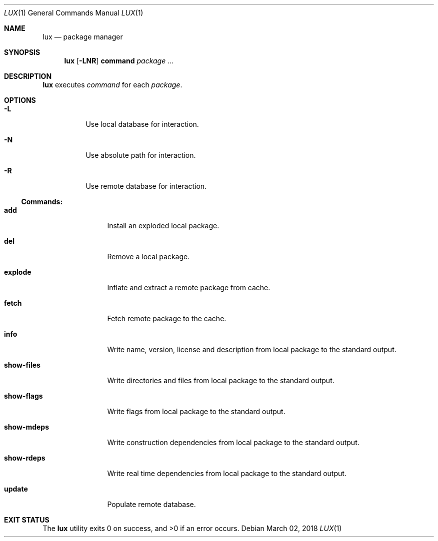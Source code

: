 .Dd March 02, 2018
.Dt LUX 1
.Os
.Sh NAME
.Nm lux
.Nd package manager
.Sh SYNOPSIS
.Nm
.Op Fl LNR
.Cm command
.Ar package ...
.Sh DESCRIPTION
.Nm
executes
.Ar command
for each
.Ar package .
.Sh OPTIONS
.Bl -tag -width Ds
.It Fl L
Use local database for interaction.
.It Fl N
Use absolute path for interaction.
.It Fl R
Use remote database for interaction.
.El
.Pp
.Ss Commands:
.Bl -tag -width show-files
.It Cm add
Install an exploded local package.
.It Cm del
Remove a local package.
.It Cm explode
Inflate and extract a remote package from cache.
.It Cm fetch
Fetch remote package to the cache.
.It Cm info
Write name, version, license and description
from local package to the standard output.
.It Cm show-files
Write directories and files from local package
to the standard output.
.It Cm show-flags
Write flags from local package to the standard output.
.It Cm show-mdeps
Write construction dependencies from local package
to the standard output.
.It Cm show-rdeps
Write real time dependencies from local package
to the standard output.
.It Cm update
Populate remote database.
.El
.Sh EXIT STATUS
.Ex -std

